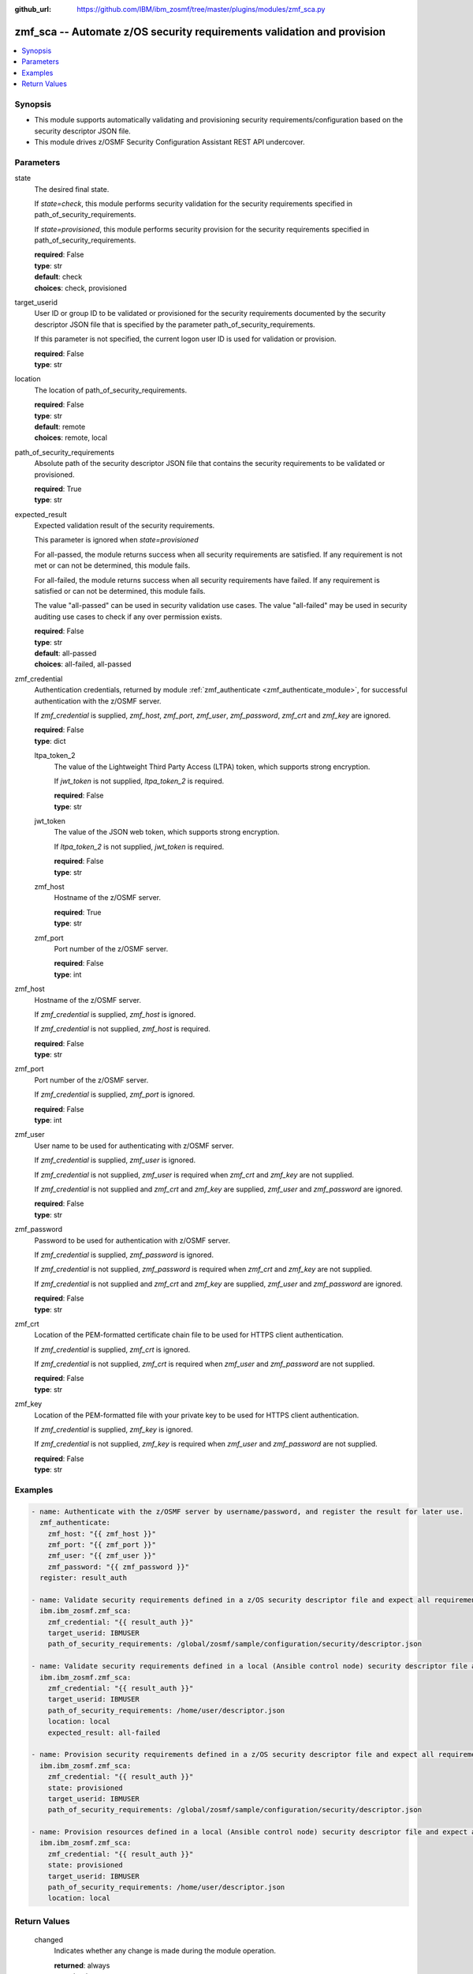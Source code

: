 
:github_url: https://github.com/IBM/ibm_zosmf/tree/master/plugins/modules/zmf_sca.py

.. _zmf_sca_module:


zmf_sca -- Automate z/OS security requirements validation and provision
=======================================================================


.. contents::
   :local:
   :depth: 1


Synopsis
--------
- This module supports automatically validating and provisioning security requirements/configuration based on the security descriptor JSON file.

- This module drives z/OSMF Security Configuration Assistant REST API undercover.




Parameters
----------


 

state
  The desired final state.

  If *state=check*, this module performs security validation for the security requirements specified in path_of_security_requirements.


  If *state=provisioned*, this module performs security provision for the security requirements specified in path_of_security_requirements.


  | **required**: False
  | **type**: str
  | **default**: check
  | **choices**: check, provisioned


 

target_userid
  User ID or group ID to be validated or provisioned for the security requirements documented by the security descriptor JSON file that is specified by the parameter path_of_security_requirements.


  If this parameter is not specified, the current logon user ID is used for validation or provision.


  | **required**: False
  | **type**: str


 

location
  The location of path_of_security_requirements.

  | **required**: False
  | **type**: str
  | **default**: remote
  | **choices**: remote, local


 

path_of_security_requirements
  Absolute path of the security descriptor JSON file that contains the security requirements to be validated or provisioned.


  | **required**: True
  | **type**: str


 

expected_result
  Expected validation result of the security requirements.

  This parameter is ignored when *state=provisioned*

  For all-passed, the module returns success when all security requirements are satisfied. If any requirement is not met or can not be determined, this module fails.


  For all-failed, the module returns success when all security requirements have failed. If any requirement is satisfied or can not be determined, this module fails.


  The value "all-passed" can be used in security validation use cases. The value "all-failed" may be used in security auditing use cases to check if any over permission exists.


  | **required**: False
  | **type**: str
  | **default**: all-passed
  | **choices**: all-failed, all-passed


 

zmf_credential
  Authentication credentials, returned by module :ref:`zmf_authenticate <zmf_authenticate_module>`, for successful authentication with the z/OSMF server.


  If *zmf_credential* is supplied, *zmf_host*, *zmf_port*, *zmf_user*, *zmf_password*, *zmf_crt* and *zmf_key* are ignored.


  | **required**: False
  | **type**: dict


 

  ltpa_token_2
    The value of the Lightweight Third Party Access (LTPA) token, which supports strong encryption.


    If *jwt_token* is not supplied, *ltpa_token_2* is required.


    | **required**: False
    | **type**: str


 

  jwt_token
    The value of the JSON web token, which supports strong encryption.


    If *ltpa_token_2* is not supplied, *jwt_token* is required.


    | **required**: False
    | **type**: str


 

  zmf_host
    Hostname of the z/OSMF server.

    | **required**: True
    | **type**: str


 

  zmf_port
    Port number of the z/OSMF server.

    | **required**: False
    | **type**: int



 

zmf_host
  Hostname of the z/OSMF server.

  If *zmf_credential* is supplied, *zmf_host* is ignored.

  If *zmf_credential* is not supplied, *zmf_host* is required.

  | **required**: False
  | **type**: str


 

zmf_port
  Port number of the z/OSMF server.

  If *zmf_credential* is supplied, *zmf_port* is ignored.

  | **required**: False
  | **type**: int


 

zmf_user
  User name to be used for authenticating with z/OSMF server.

  If *zmf_credential* is supplied, *zmf_user* is ignored.

  If *zmf_credential* is not supplied, *zmf_user* is required when *zmf_crt* and *zmf_key* are not supplied.


  If *zmf_credential* is not supplied and *zmf_crt* and *zmf_key* are supplied, *zmf_user* and *zmf_password* are ignored.


  | **required**: False
  | **type**: str


 

zmf_password
  Password to be used for authentication with z/OSMF server.

  If *zmf_credential* is supplied, *zmf_password* is ignored.

  If *zmf_credential* is not supplied, *zmf_password* is required when *zmf_crt* and *zmf_key* are not supplied.


  If *zmf_credential* is not supplied and *zmf_crt* and *zmf_key* are supplied, *zmf_user* and *zmf_password* are ignored.


  | **required**: False
  | **type**: str


 

zmf_crt
  Location of the PEM-formatted certificate chain file to be used for HTTPS client authentication.


  If *zmf_credential* is supplied, *zmf_crt* is ignored.


  If *zmf_credential* is not supplied, *zmf_crt* is required when *zmf_user* and *zmf_password* are not supplied.


  | **required**: False
  | **type**: str


 

zmf_key
  Location of the PEM-formatted file with your private key to be used for HTTPS client authentication.


  If *zmf_credential* is supplied, *zmf_key* is ignored.

  If *zmf_credential* is not supplied, *zmf_key* is required when *zmf_user* and *zmf_password* are not supplied.


  | **required**: False
  | **type**: str




Examples
--------

.. code-block:: yaml+jinja

   
   - name: Authenticate with the z/OSMF server by username/password, and register the result for later use.
     zmf_authenticate:
       zmf_host: "{{ zmf_host }}"
       zmf_port: "{{ zmf_port }}"
       zmf_user: "{{ zmf_user }}"
       zmf_password: "{{ zmf_password }}"
     register: result_auth

   - name: Validate security requirements defined in a z/OS security descriptor file and expect all requirements are satisfied.
     ibm.ibm_zosmf.zmf_sca:
       zmf_credential: "{{ result_auth }}"
       target_userid: IBMUSER
       path_of_security_requirements: /global/zosmf/sample/configuration/security/descriptor.json

   - name: Validate security requirements defined in a local (Ansible control node) security descriptor file and expect no access to any items.
     ibm.ibm_zosmf.zmf_sca:
       zmf_credential: "{{ result_auth }}"
       target_userid: IBMUSER
       path_of_security_requirements: /home/user/descriptor.json
       location: local
       expected_result: all-failed

   - name: Provision security requirements defined in a z/OS security descriptor file and expect all requirements are satisfied.
     ibm.ibm_zosmf.zmf_sca:
       zmf_credential: "{{ result_auth }}"
       state: provisioned
       target_userid: IBMUSER
       path_of_security_requirements: /global/zosmf/sample/configuration/security/descriptor.json

   - name: Provision resources defined in a local (Ansible control node) security descriptor file and expect all requirements are satisfied.
     ibm.ibm_zosmf.zmf_sca:
       zmf_credential: "{{ result_auth }}"
       state: provisioned
       target_userid: IBMUSER
       path_of_security_requirements: /home/user/descriptor.json
       location: local









Return Values
-------------


      changed
        Indicates whether any change is made during the module operation.

        | **returned**: always
        | **type**: bool

      msg
        Error message.

        | **returned**: always on error
        | **type**: str

      resourceItems
        Array of security requirements that need attention.

        If `state=check`, indicate security requirements which do not match with the expected result.

        If `state=provisioned`, indicate security requirements that are failed to provision.

        | **returned**: always on fail
        | **type**: list
        | **elements**: dict

        itemId
          Item ID.

          | **type**: str
          | **sample**: 5695DF18658I10001000


        itemType
          Item type.

          | **type**: str
          | **sample**: PROGRAMMABLE


        itemCategory
          Item category.

          | **type**: str
          | **sample**: CHANGEDATASET VX


        itemDescription
          Item description.

          | **type**: str
          | **sample**: DFSMSrmm inventory management CHANGEDATASET VX command protection.


        resourceProfile
          Name of the security resource profile.

          At current stage,

          Variable in the name is not supported.

          Generic resource name is not supported.

          | **returned**: always
          | **type**: str
          | **sample**: STGADMIN.EDG.CD.VX


        resourceClass
          SAF resource class.

          | **returned**: always
          | **type**: str
          | **sample**: FACILITY


        access
          Level of access that is required for the security resource for the specified user ID or group ID.

          Value can be the following

          | **returned**: always
          | **type**: str
          | **sample**: ['READ', 'UPDATE', 'CONTROL', 'ALTER']


        action
          \"validate\" will be returned if SCA only did validation for this security requirement.

          \"provision\" will be returned if SCA provisioned the security requirement.

          | **returned**: always
          | **type**: str
          | **sample**: ['validate', 'provision']


        actionObjectId
          The object ID of this action. For validation action, this ID is the same as validatedId below.

          This field can also be used for other actions in future versions.

          | **returned**: always
          | **type**: str

        validatedId
          User ID or group ID that is used for resource validation.

          | **returned**: always
          | **type**: str

        status
          Validation result

          | **returned**: always
          | **type**: str
          | **sample**: ['Passed', 'Failed', 'Unknown']


        additionalInfo
          Additional info.

          | **type**: str

        whoNeedsAccess
          Users (security groups) who require access to this resource.

          The Security Configuration Assistant does not verify that security groups are defined;

          your security administrator must verify that the groups exist.

          | **type**: str
          | **sample**: <Inventory Management>


        messageId
          Message Id.

          | **type**: str

        messageText
          Message text.

          | **type**: str

        httpStatus
          http status code if error.

          | **returned**: on error
          | **type**: str

        requestMethod
          http request method if error.

          | **returned**: on error
          | **type**: str

        requestUri
          Request uri if error.

          | **returned**: on error
          | **type**: str


